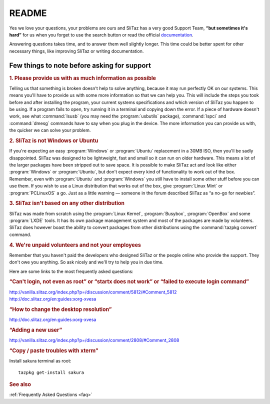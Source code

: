.. http://doc.slitaz.org/en:guides:read
.. en/guides/read.txt · Last modified: 2015/04/04 01:45 by genesis

.. _read:

README
======

Yes we love your questions, your problems are ours and SliTaz has a very good Support Team, **“but sometimes it's hard”** for us when you forget to use the search button or read the official `documentation <http://doc.slitaz.org/en:start>`_.

Answering questions takes time, and to answer them well slightly longer.
This time could be better spent for other necessary things, like improving SliTaz or writing documentation.


Few things to note before asking for support
--------------------------------------------

.. rubric:: 1. Please provide us with as much information as possible

Telling us that something is broken doesn't help to solve anything, because it may run perfectly OK on our systems.
This means you'll have to provide us with some more information so that we can help you.
This will include the steps you took before and after installing the program, your current systems specifications and which version of SliTaz you happen to be using.
If a program fails to open, try running it in a terminal and copying down the error.
If a piece of hardware doesn't work, see what :command:`lsusb` (you may need the :program:`usbutils` package), :command:`lspci` and :command:`dmesg` commands have to say when you plug in the device.
The more information you can provide us with, the quicker we can solve your problem.


.. rubric:: 2. SliTaz is not Windows or Ubuntu

If you're expecting an easy :program:`Windows` or :program:`Ubuntu` replacement in a 30MB ISO, then you'll be sadly disappointed.
SliTaz was designed to be lightweight, fast and small so it can run on older hardware.
This means a lot of the larger packages have been stripped out to save space.
It is possible to make SliTaz act and look like either :program:`Windows` or :program:`Ubuntu`, but don't expect every kind of functionality to work out of the box.
Remember, even with :program:`Ubuntu` and :program:`Windows` you still have to install some other stuff before you can use them.
If you wish to use a Linux distribution that works out of the box, give :program:`Linux Mint` or :program:`PCLinuxOS` a go.
Just as a little warning — someone in the forum described SliTaz as “a no-go for newbies”.


.. rubric:: 3. SliTaz isn't based on any other distribution

SliTaz was made from scratch using the :program:`Linux Kernel`, :program:`Busybox`, :program:`OpenBox` and some :program:`LXDE` tools.
It has its own package management system and most of the packages are made by volunteers.
SliTaz does however boast the ability to convert packages from other distributions using the :command:`tazpkg convert` command.


.. rubric:: 4. We're unpaid volunteers and not your employees

Remember that you haven't paid the developers who designed SliTaz or the people online who provide the support.
They don't owe you anything.
So ask nicely and we'll try to help you in due time.

Here are some links to the most frequently asked questions:


.. rubric:: “Can't login, not even as root” or “startx does not work” or “failed to execute login command”

| http://vanilla.slitaz.org/index.php?p=/discussion/comment/5812/#Comment_5812
| http://doc.slitaz.org/en:guides:xorg-xvesa


.. rubric:: “How to change the desktop resolution”

| http://doc.slitaz.org/en:guides:xorg-xvesa


.. rubric:: “Adding a new user”

| http://vanilla.slitaz.org/index.php?p=/discussion/comment/2808/#Comment_2808


.. rubric:: “Copy / paste troubles with xterm”

Install sakura terminal as root::

  tazpkg get-install sakura


.. rubric:: See also

:ref:`Frequently Asked Questions <faq>`
